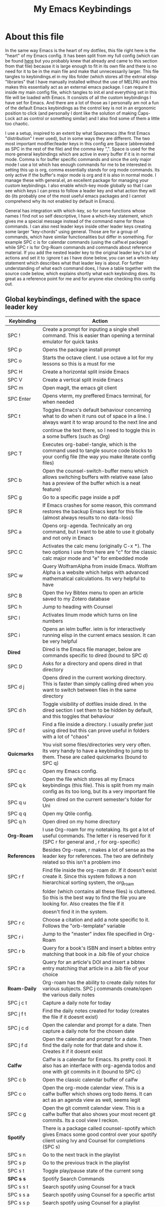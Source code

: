 #+TITLE: My Emacs Keybindings
#+PROPERTY: header-args :tangle yes

* About this file
  In the same way Emacs is the heart of my dotfiles, this file right here is the "heart" of my Emacs config. It has been split from my full config (which can be found [[https://github.com/AuroraDragoon/Dotfiles/blob/master/emacs/.emacs.d/README.org][here]] but you probably knew that already and came to this section from that file) because it is large enough to fit in its own file and there is no need for it to be in the main file and make that unnecessarily larger. This file tangles to keybindings.el in my libs folder (which stores all the extrnal elisp "libraries" that I have manually installed without the use of MELPA) and this makes this essentially act as an external emacs package. I can require it inside my main config file, which tangles to init.el and everything set in this file will be loaded with Emacs. It consists of all the custom keybindings I have set for Emacs. And there are a lot of those as I personally am not a fun of the default Emacs keybindings as the control key is not in an ergonomic position to click (and personally I dont like the solution of making Caps-Lock act as control or something similar) and I also find some of them a little too chaotic.

  I use a setup, inspired to an extent by what Spacemacs (the first Emacs "distribution" I ever used), but in some ways they are different. The two most important modifier/leader keys in this config are Space (abbreviated as SPC in the rest of the file) and the comma key ",". Space is used for the more general keybindings which are active in every buffer if it is in normal mode. Comma is for buffer specific commands and since the only major mode I use a lot which has enough commands for me to be interested in setting this up is org, comma essentially stands for org mode commands. Its only active if the buffer's major mode is org and it is also in normal mode. I manage these with general.el, an excellent package for managing your custom keybindings. I also enable which-key mode globally so that I can see which keys I can press to follow a leader key and what action they will do (its probably one of the most useful emacs packages and I cannot comprehend why its not enabled by default in Emacs).

  General has integration with which-key, so for some functions whose names I find not so self descriptive, I have a which-key statement, which gives me a special message instead of the command name for those commands. I can also nest leader keys inside other leader keys creating some larger "key-chords" using general. Those are for a group of commands, which have similar functionalities but differ in something. For example SPC c is for calendar commands (using the calfw.el package) while SPC r is for Org-Roam commands and commands about reference material. If you add the nested leader key to the original leader key's list of actions and set it to :ignore t as I have done below, you can set a which-key statement which describes what that leader key is about. For further understanding of what each command does, I have a table together with the source code below, which explains shortly what each keybinding does. Its great as a reference point for me and for anyone else checking this config out.
  
** Global keybindings, defined with the space leader key
| Keybinding       | Action                                                                                                                                               |
|------------------+------------------------------------------------------------------------------------------------------------------------------------------------------|
| SPC !            | Create a prompt for inputing a single shell command. This is easier than opening a terminal emulator for quick tasks                                 |
| SPC p            | Opens the package install prompt                                                                                                                     |
| SPC o            | Starts the octave client. I use octave a lot for my lessons so this is a must for me                                                                 |
| SPC H            | Create a horizontal split inside Emacs                                                                                                               |
| SPC V            | Create a vertical split inside Emacs                                                                                                                 |
| SPC m            | Open magit, the emacs git client                                                                                                                     |
| SPC Enter        | Opens vterm, my preffered Emacs terminal, for when needed                                                                                            |
| SPC t            | Toggles Emacs's default behaviour concerning what to do when it runs out of space in a line. I always want it to wrap around to the next line and    |
|                  | continue the text there, so I need to toggle this in a some buffers (such as Org)                                                                    |
| SPC T            | Executes org-babel-tangle, which is the command used to tangle source code blocks to your config file (the way you make literate config files)       |
| SPC b            | Open the counsel-switch-buffer menu which allows switching buffers with relative ease (also has a preview of the buffer which is a neat feature)     |
| SPC g            | Go to a specific page inside a pdf                                                                                                                   |
| SPC R            | If Emacs crashes for some reason, this command restores the backup Emacs kept for this file (almost always results to no data-loss)                  |
| SPC a            | Opens org-agenda. Technically an org command, but I want to be able to use it globally and not only in Emacs                                         |
| SPC C            | Activates the calc menu (originally C-x *). The two options I use from here are "c" for the classic calc major mode and "e" for embedded mode        |
| SPC w            | Query WolframAlpha from inside Emacs. Wolfram Alpha is a website which helps with advanced mathematical calculations. Its very helpful to have       |
| SPC B            | Open the Ivy Bibtex menu to open an article saved to my Zotero database                                                                              |
| SPC h            | Jump to heading with Counsel                                                                                                                         |
| SPC l            | Activates linum mode which turns on line numbers                                                                                                     |
| SPC i            | Opens an ielm buffer. ielm is for interactively running elisp in the current emacs session. It can be very helpful                                   |
|------------------+------------------------------------------------------------------------------------------------------------------------------------------------------|
| *Dired*            | Dired is the Emacs file manager, below are commands specific to dired (bound to SPC d)                                                               |
|------------------+------------------------------------------------------------------------------------------------------------------------------------------------------|
| SPC D            | Asks for a directory and opens dired in that directory                                                                                               |
| SPC d j          | Opens dired in the current working directory. This is faster than simply calling dired when you want to switch between files in the same directory   |
| SPC d h          | Toggle visibility of dotfiles inside dired. In the dired section I set them to be hidden by default, and this toggles that behaviour                 |
| SPC d f          | Find a file inside a directory. I usually prefer just using dired but this can prove useful in folders with a lot of "chaos"                         |
|------------------+------------------------------------------------------------------------------------------------------------------------------------------------------|
| *Quicmarks*        | You visit some files/directories very very often. Its very handy to have a keybinding to jump to them. These are called quickmarks (bound to SPC q)  |
|------------------+------------------------------------------------------------------------------------------------------------------------------------------------------|
| SPC q c          | Open my Emacs config.                                                                                                                                |
| SPC q k          | Open the file which stores all my Emacs keybindings (this file). This is split from my main config as its too long, but its a very important file    |
| SPC q u          | Open dired on the current semester's folder for Uni                                                                                                  |
| SPC q q          | Open my Qtile config.                                                                                                                                |
| SPC q h          | Open dired on my home directory                                                                                                                      |
|------------------+------------------------------------------------------------------------------------------------------------------------------------------------------|
| *Org-Roam*         | I use Org-roam for my notetaking. Its got a lot of useful commands. The letter r is reserved for it (SPC r for general and , r for org-specific)     |
| *References*       | Besides Org-roam, r makes a lot of sense as the leader key for references. The two are definitely related so this isn't a problem imo                |
|------------------+------------------------------------------------------------------------------------------------------------------------------------------------------|
| SPC r f          | Find file inside the org-roam dir. If it doesn't exist create it. Since this system follows a non hierarchical sorting system, the org_roam          |
|                  | folder (which contains all these files) is cluttered. So this is the best way to find the file you are looking for. Also creates the file if it      |
|                  | doesn't find it in the system.                                                                                                                       |
| SPC r c          | Choose a citation and add a note specific to it. Follows the "orb-template" variable                                                                 |
| SPC r i          | Jump to the "master" index file specified in Org-Roam                                                                                                |
| SPC r b          | Query for a book's ISBN and insert a bibtex entry matching that book in a .bib file of your choice                                                   |
| SPC r a          | Query for an article's DOI and insert a bibtex entry matching that article in a .bib file of your choice                                             |
|------------------+------------------------------------------------------------------------------------------------------------------------------------------------------|
| *Roam-Daily*       | Org-roam has the ability to create daily notes for various subjects. SPC j commands create/open the various daily notes                              |
|------------------+------------------------------------------------------------------------------------------------------------------------------------------------------|
| SPC j c t        | Capture a daily note for today                                                                                                                       |
| SPC j f t        | Find the daily notes created for today (creates the file if it doesnt exist)                                                                         |
| SPC j c d        | Open the calendar and prompt for a date. Then capture a daily note for the chosen date                                                               |
| SPC j f d        | Open the calendar and prompt for a date. Then find the daily note for that date and show it. Creates it if it doesnt exist                           |
|------------------+------------------------------------------------------------------------------------------------------------------------------------------------------|
| *Calfw*            | Calfw is a calendar for Emacs. Its pretty cool. It also has an interface with org-agenda todos and one with git commits in it (bound to SPC c)       |
|------------------+------------------------------------------------------------------------------------------------------------------------------------------------------|
| SPC c b          | Open the classic calendar buffer of calfw                                                                                                            |
| SPC c o          | Open the org-mode calendar view. This is a calfw buffer which shows org todo items. It can act as an agenda view as well, seems legit                |
| SPC c g          | Open the git commit calendar view. This is a calfw buffer that also shows your most recent git commits. Its a cool view I reckon.                    |
|------------------+------------------------------------------------------------------------------------------------------------------------------------------------------|
| *Spotify*          | There is a package called counsel-spotify which gives Emacs some good control over your spotify client using Ivy and Counsel for completions (SPC s) |
|------------------+------------------------------------------------------------------------------------------------------------------------------------------------------|
| SPC s n          | Go to the next track in the playlist                                                                                                                 |
| SPC s p          | Go to the previous track in the playlist                                                                                                             |
| SPC s t          | Toggle play/pause state of the current song                                                                                                          |
| *SPC s s*          | Spotify Search Commands                                                                                                                              |
| SPC s s t        | Search spotify using Counsel for a track                                                                                                             |
| SPC s s a        | Search spotify using Counsel for a specific artist                                                                                                   |
| SPC s s p        | Search spotify using Counsel for a playlist                                                                                                          |
|------------------+------------------------------------------------------------------------------------------------------------------------------------------------------|
| *Elisp Evaluation* | Emacs has a few commands for evaluating lisp in any buffer. You can eval a buffer, a function or even prompt for elisp in the minibuffer (SPC e)     |
|------------------+------------------------------------------------------------------------------------------------------------------------------------------------------|
| SPC e b          | Evaluate all elisp in a buffer                                                                                                                       |
| SPC e f          | Evaluate function                                                                                                                                    |
| SPC e e          | Prompt the user to write elisp in the minibuffer to be evaluated                                                                                     |
|------------------+------------------------------------------------------------------------------------------------------------------------------------------------------|

#+BEGIN_SRC elisp

  (general-create-definer my-leader-def
			  :prefix "SPC")

  (my-leader-def
   :states 'normal
   :keymaps 'override
    "!" 'shell-command
    "p" 'package-install
    "o" '(inferior-octave :which-key "octave")
    "D" 'dired
    "d" '(:ignore t :which-key "Dired functions")
    "d f" 'counsel-find-file
    "d h" 'dired-hide-dotfiles-mode
    "d j" '(dired-jump :which-key "Open dired in the current buffer's directory")
    "q" '(:ignore t :which-key "Quickmarks")
    "q c" '((lambda() (interactive)(find-file "~/.emacs.d/README.org")) :which-key "Quickmark to literate Emacs config")
    "q k" '((lambda() (interactive)(find-file "~/.emacs.d/libs/keybindings.org")) :which-key "Quickmark to Emacs keybindings config file")
    "q u" '((lambda() (interactive)(dired "~/Documents/4o_εξάμηνο")) :which-key "Quickmark to Uni folder")
    "q q" '((lambda() (interactive)(find-file "~/.config/qtile/README.org")) :which-key "Quickmark to literate Qtile config")
    "q h" '((lambda() (interactive)(dired "~")) :which-key "Quickmark to home directory")
    "t" 'toggle-truncate-lines
    "T" 'org-babel-tangle
    "RET" 'vterm-toggle
    "<C-return>" 'vterm 
    "b" 'counsel-switch-buffer
    "a" 'org-agenda
    "g" 'pdf-view-goto-page
    "H" 'split-window-horizontally
    "V" 'split-window-vertically
    "C" '(calc-dispatch :which-key "Open the M-x calc menu")
    "w" 'wolfram-alpha
    "R" 'recover-this-file
    "m" 'magit
    "B" 'ivy-bibtex
    "r" '(:ignore t :which-key "Org Roam/Ref commands")
    "r f" 'org-roam-find-file
    "r c" 'orb-insert
    "r b" 'isbn-to-bibtex
    "r a" 'doi-utils-add-bibtex-entry-from-doi
    "j" '(:ignore t :which-key "Daily notes")
    "j f" '(:ignore t :which-key "Find daily note")
    "j c" '(:ignore t :which-key "Capture daily note")
    "j c t" 'org-roam-dailies-capture-today
    "j f t" 'org-roam-dailies-find-today
    "j c d" 'org-roam-dailies-capture-date
    "j f d" 'org-roam-dailies-find-date
    "h" '(counsel-imenu :which-key "Jump to heading")
    "c" '(:ignore t :which-key "Calendar Commands")
    "c b" 'cfw:open-calendar-buffer
    "c o" '(cfw:open-org-calendar :which-key "Open calendar with scheduled to-dos")
    "c g" '(cfw:git-open-calendar :which-key "Open calendar with git commit history")
    "r i" '(org-roam-jump-to-index :which-key "Go to the master index file")
    "l" '(linum-mode :which-key "Line numbers")
    "i" 'ielm
    "s" '(:ignore t :which-key "Counsel-spotify commands")
    "s n" 'counsel-spotify-next
    "s p" 'counsel-spotify-previous
    "s t" 'counsel-spotify-toggle-play-pause
    "s s" '(:ignore t :which-key "Search for")
    "s s t" 'counsel-spotify-search-track
    "s s p" 'counsel-spotify-search-playlist
    "s s a" 'counsel-spotify-search-artist
    "e" '(:ignore t :which-key "Evaluate Emacs-Lisp")
    "e b" 'eval-buffer
    "e e" 'eval-expression
    "e f" 'eval-defun)

#+END_SRC

#+RESULTS:

** Org mode keybindings
| Keybinding | Action                                                                                                                                               |
|------------+------------------------------------------------------------------------------------------------------------------------------------------------------|
| , l        | Makes latex fragments inside org, render as pictures showing the equation. Helps ensure I havent typed something wrong without the need to export.   |
|            | Its also great if you prefer to view a document from the org buffer and not a pdf (for the various utilities you have inside org)                    |
| , n        | Opens org-noter, my favourite tool for notetaking from pdfs                                                                                          |
| , e        | Org export dispatch command for exporting to pdf or html.                                                                                            |
| , y        | Pastes a photograph from my clipboard, very helptful to speed up adding photos to my documents                                                       |
| , h        | Invoke a custom command which hides the properties of org headings. Check [[*Org-agenda and TODOs][Org-agenda and TODOs]] for more details                                      |
| , s        | Store a link from an org buffer to insert to another buffer. I mainly use this with Roam to add links to headings                                    |
| , I        | Insert a link stored from org-store-link. Again used mostly with Roam                                                                                |
| , S        | Custom command to export .svg to .pdf files. This is a prerequisite for the Inkscape integration with Emacs to work. This is better explained in     |
|            | the Inkscape x Emacs section of the config, which is specifically made for this functionality                                                        |
| , i        | Toggle whether images on an org document are visible or not.                                                                                         |
| , p        | Activate org-tree-slide-mode an org minor mode which enables you to do presentations from inside org                                                 |
| , S        | Insert my lab skeleton. When I play around with this feature more, this will become a leader key to insert all my skeletons. But I only have one now |
| , T        | Activate toc-org mode. This is a minor mode that adds a table of contents which auto updates on saving under every heading with a :TOC: tag.         |
|            | This is used on my README files for github but since I only need it per buffer on README files I dont hook it to org mode                            |
| , b        | Prompt for adding fancy beamer blocks for presentations                                                                                              |
|------------+------------------------------------------------------------------------------------------------------------------------------------------------------|
| *To-Dos*     | You can do a lot with to-do items in Org. These are the commands I have keybound which are specific to to-do management. They are under , t          |
|------------+------------------------------------------------------------------------------------------------------------------------------------------------------|
| , t p      | Changes a tasks priority                                                                                                                             |
| , t c      | Changes the todo state of an item                                                                                                                    |
| , t t      | Changes a tasks tags                                                                                                                                 |
| , t v      | Search for all tasks with a specific tag                                                                                                             |
| , t m      | Activates my custom make-todo function which sets todo state, effort, tags and priority for a task. I prefer it for todo initialization              |
| , t s      | Schedules a todo task to a specific date and time                                                                                                    |
|------------+------------------------------------------------------------------------------------------------------------------------------------------------------|
| *Org-Roam*   | I use Org-roam for my notetaking. Its got a lot of useful commands. The letter r is reserved for it (SPC r for general and , r for org-specific)     |
| *Org-Ref*    | Since the only , r command I currently need for roam is roam-insert I decided to add Org-ref commands to r as well. It makes sense                   |
|------------+------------------------------------------------------------------------------------------------------------------------------------------------------|
| , r i      | Insert a backlink to connect to notes together in org-roam                                                                                           |
| Grave      | Open the Org-Roam sidebar. The grave key is the one under Escape. Its an "underused" key, but its in a convenient position imo so I like it for this |
|            | kind of utility.                                                                                                                                     |
| , r c      | Insert a citation link with org-ref using ivy                                                                                                        |
| , r r      | Insert a reference link with org-ref                                                                                                                 |
| , r l      | Insert a label link with org-ref                                                                                                                     |
|------------+------------------------------------------------------------------------------------------------------------------------------------------------------|

#+BEGIN_SRC elisp
  (general-create-definer org-leader-def
	:prefix ",")

      (org-leader-def
       :states 'normal
       :keymaps 'org-mode-map
       "l" 'org-latex-preview
       "n" 'org-noter
       "e" 'org-export-dispatch
       "t" '(:ignore t :which-key "To-do management")
       "t s" 'org-schedule
       "t c" 'org-todo
       "t m" '(org-make-todo :which-key "Initialise to-do item")
       "t p" 'org-priority
       "t v" 'org-tags-view
       "t t" 'org-set-tags-command
       "y" 'org-download-clipboard
       "r" '(:ignore t :which-key "Org Roam/Ref commands")
       "r i" 'org-roam-insert
       "r c" 'org-ref-ivy-insert-cite-link
       "r r" 'org-ref-ivy-insert-ref-link
       "r l" 'org-ref-ivy-insert-label-link
       "h" '(org-cycle-hide-drawers :which-key "Hide properties drawers")
       "s" 'org-store-link
       "I" 'org-insert-link
       "S" '(org-svg-pdf-export :which-key "Export svg files to pdf")
       "i" 'org-toggle-inline-images
       "p" 'org-tree-slide-mode
       "p" '(org-plot/gnuplot :which-key "Plot table data")
       "f" 'org-footnote-action
       "S" '(lab-skeleton :which-key "Insert my lab report template")
       "T" '(toc-org-mode :which-key "Insert ToC")
       "b" 'org-beamer-select-environment)

  (general-define-key
   :states 'normal
   :keymaps 'org-mode-map
   "`" 'org-roam)

#+END_SRC

#+RESULTS:

** Other keybindings, either mode specific or general, that function without the space key
| Keybinding | Action                                                                                                                                                |
|------------+-------------------------------------------------------------------------------------------------------------------------------------------------------|
| C-h keys   | I change the primary C-h keybindings to their alternatives from the helpful package. They have more info than the default help menus (which are       |
|            | already incredible) so they are excellent for function/variable documentation without needing to look online.                                         |
| C-c C-d    | Lookup the current symbol at point. Not exactly sure of its use but its recommended in the helpful github repo so I added it                          |
| M-d        | Open my Emacs config. This is very useful for when hacking on Emacs so I can quickly go to my configuration file whenever I want to do any kind of    |
|            | hacking on my config without the need to find the full path to this file.                                                                             |
| M-C-r      | Simply restarts Emacs. Always good to have a restart function                                                                                         |
| M-m        | Query for a man page. Man pages are essential for app documentation for many Linux programs so it's cool to be able to query for one in emacs         |
| M-b        | Open Ebuku, the buku bookmark manager's Emacs major mode from where I can open my bookmarks from inside Emacs                                         |
| M-Tab      | Jump out of parentheses. Tab is too overloaded from various packages using it. As such this is on something similar without overloading Tab even more |
| e r        | *In visual mode* Evaluate the elisp in the selected region. Wanted to put it with the other eval functions but this needs to be in visual mode to work  |
|------------+-------------------------------------------------------------------------------------------------------------------------------------------------------|
| *Pdf View*   | PDF View is the best Emacs pdf reader. I set some keybindings specific to it                                                                          |
|------------+-------------------------------------------------------------------------------------------------------------------------------------------------------|
| c          | In pdf-view mode. Kill the buffer. Sometimes, pdfs dont properly refresh unless killed, so it can be helpful to have this.                            |
| i          | If pdf-view is in an org-noter buffer, this allows for a note to be added in the matching org buffer                                                  |
| a t        | Add a text annotation to a pdf directly                                                                                                               |
| a m        | Add a markup annotation to a pdf directly                                                                                                             |
|------------+-------------------------------------------------------------------------------------------------------------------------------------------------------|
| *Dired*      | Some dired mode keybindings which I consider should be defaults                                                                                       |
|------------+-------------------------------------------------------------------------------------------------------------------------------------------------------|
| C-+        | Creates a new empty file inside the current working directory                                                                                         |
| h          | Go up one directory in Dired                                                                                                                          |
| l          | Jump one directory forward in Dired                                                                                                                   |
|------------+-------------------------------------------------------------------------------------------------------------------------------------------------------|
| *Org Mode*   | Probably the only org mode commands that I need outside of the comma modifier key. Changing slides in org-tree-slide feels annoying with a key        |
|            | sequence so it just makes sense to add this                                                                                                   |
|------------+-------------------------------------------------------------------------------------------------------------------------------------------------------|
| C-j        | In org-tree-slide go to the next "slide" meaning org-heading                                                                                          |
| C-k        | Same as above but for the previous "slide"                                                                                                            |
|------------+-------------------------------------------------------------------------------------------------------------------------------------------------------|

#+BEGIN_SRC elisp
      (general-define-key
   :states 'normal
   :keymaps 'pdf-view-mode-map
   "i" 'org-noter-insert-note
   "c" 'kill-current-buffer
   "a" '(:ignore t :which-key "Add annotation")
   "a t" 'pdf-annot-add-text-annotation
   "a m" 'pdf-annot-add-markup-annotation)

    (global-set-key (kbd "M-b") 'ebuku)
    (global-set-key (kbd "M-C-r") 'restart-emacs)
    (global-set-key (kbd "M-m") 'man)

  (general-define-key
   :states 'normal
   :keymaps 'dired-mode-map
   "C-+" 'dired-create-empty-file
   "h" 'dired-up-directory
   "l" 'dired-find-file)

  (global-set-key (kbd "C-h f") #'helpful-callable)
  (global-set-key (kbd "C-h v") #'helpful-variable)
  (global-set-key (kbd "C-h k") #'helpful-key)
  (global-set-key (kbd "C-c C-d") #'helpful-at-point)
  (global-set-key (kbd "C-h F") #'helpful-function)
  (global-set-key (kbd "C-h C") #'helpful-command)

  (general-define-key
   :states 'normal
   :keymaps 'override
   "u" 'undo-tree-undo
   "C-r" 'undo-tree-redo
   "=" 'math-at-point)

  (general-define-key
   :states 'insert
   :keymaps 'override
   "<M-tab>" 'tab-jump-out)

  (general-define-key
   :states 'visual
   :keymaps 'override
   "e r" 'eval-region)

  (general-define-key
   :states 'normal
   :keymaps 'org-mode-map
   "C-j" '(org-tree-slide-move-next-tree :which-key "Next Slide")
   "C-k" '(org-tree-slide-move-previous-tree :which-key "Previous Slide"))
#+END_SRC

#+RESULTS:

** Providing the package to be loaded in init.el
   #+BEGIN_SRC elisp

     (provide 'keybindings)

   #+END_SRC
